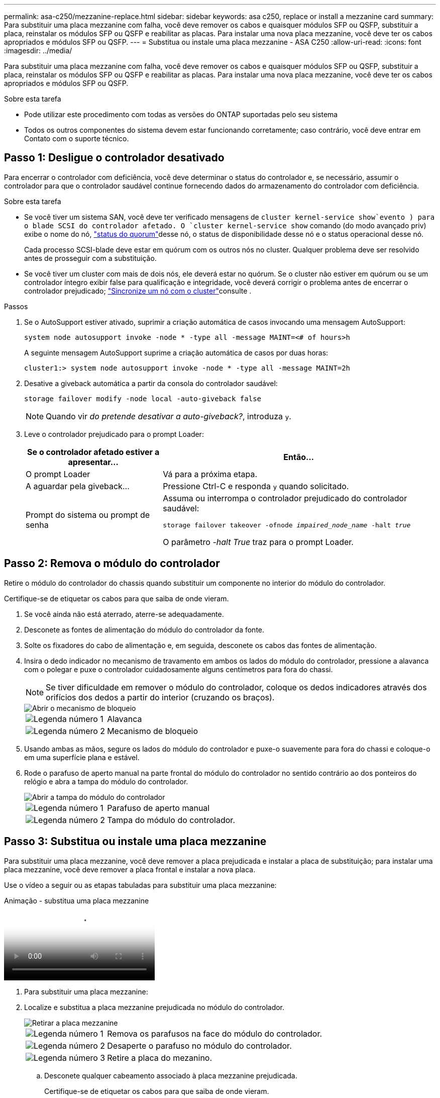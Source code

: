 ---
permalink: asa-c250/mezzanine-replace.html 
sidebar: sidebar 
keywords: asa c250, replace or install a mezzanine card 
summary: Para substituir uma placa mezzanine com falha, você deve remover os cabos e quaisquer módulos SFP ou QSFP, substituir a placa, reinstalar os módulos SFP ou QSFP e reabilitar as placas. Para instalar uma nova placa mezzanine, você deve ter os cabos apropriados e módulos SFP ou QSFP. 
---
= Substitua ou instale uma placa mezzanine - ASA C250
:allow-uri-read: 
:icons: font
:imagesdir: ../media/


[role="lead"]
Para substituir uma placa mezzanine com falha, você deve remover os cabos e quaisquer módulos SFP ou QSFP, substituir a placa, reinstalar os módulos SFP ou QSFP e reabilitar as placas. Para instalar uma nova placa mezzanine, você deve ter os cabos apropriados e módulos SFP ou QSFP.

.Sobre esta tarefa
* Pode utilizar este procedimento com todas as versões do ONTAP suportadas pelo seu sistema
* Todos os outros componentes do sistema devem estar funcionando corretamente; caso contrário, você deve entrar em Contato com o suporte técnico.




== Passo 1: Desligue o controlador desativado

Para encerrar o controlador com deficiência, você deve determinar o status do controlador e, se necessário, assumir o controlador para que o controlador saudável continue fornecendo dados do armazenamento do controlador com deficiência.

.Sobre esta tarefa
* Se você tiver um sistema SAN, você deve ter verificado mensagens de  `cluster kernel-service show`evento ) para o blade SCSI do controlador afetado. O `cluster kernel-service show` comando (do modo avançado priv) exibe o nome do nó, link:https://docs.netapp.com/us-en/ontap/system-admin/display-nodes-cluster-task.html["status do quorum"]desse nó, o status de disponibilidade desse nó e o status operacional desse nó.
+
Cada processo SCSI-blade deve estar em quórum com os outros nós no cluster. Qualquer problema deve ser resolvido antes de prosseguir com a substituição.

* Se você tiver um cluster com mais de dois nós, ele deverá estar no quórum. Se o cluster não estiver em quórum ou se um controlador íntegro exibir false para qualificação e integridade, você deverá corrigir o problema antes de encerrar o controlador prejudicado; link:https://docs.netapp.com/us-en/ontap/system-admin/synchronize-node-cluster-task.html?q=Quorum["Sincronize um nó com o cluster"^]consulte .


.Passos
. Se o AutoSupport estiver ativado, suprimir a criação automática de casos invocando uma mensagem AutoSupport:
+
`system node autosupport invoke -node * -type all -message MAINT=<# of hours>h`

+
A seguinte mensagem AutoSupport suprime a criação automática de casos por duas horas:

+
`cluster1:> system node autosupport invoke -node * -type all -message MAINT=2h`

. Desative a giveback automática a partir da consola do controlador saudável:
+
`storage failover modify -node local -auto-giveback false`

+

NOTE: Quando vir _do pretende desativar a auto-giveback?_, introduza `y`.

. Leve o controlador prejudicado para o prompt Loader:
+
[cols="1,2"]
|===
| Se o controlador afetado estiver a apresentar... | Então... 


 a| 
O prompt Loader
 a| 
Vá para a próxima etapa.



 a| 
A aguardar pela giveback...
 a| 
Pressione Ctrl-C e responda `y` quando solicitado.



 a| 
Prompt do sistema ou prompt de senha
 a| 
Assuma ou interrompa o controlador prejudicado do controlador saudável:

`storage failover takeover -ofnode _impaired_node_name_ -halt _true_`

O parâmetro _-halt True_ traz para o prompt Loader.

|===




== Passo 2: Remova o módulo do controlador

Retire o módulo do controlador do chassis quando substituir um componente no interior do módulo do controlador.

Certifique-se de etiquetar os cabos para que saiba de onde vieram.

. Se você ainda não está aterrado, aterre-se adequadamente.
. Desconete as fontes de alimentação do módulo do controlador da fonte.
. Solte os fixadores do cabo de alimentação e, em seguida, desconete os cabos das fontes de alimentação.
. Insira o dedo indicador no mecanismo de travamento em ambos os lados do módulo do controlador, pressione a alavanca com o polegar e puxe o controlador cuidadosamente alguns centímetros para fora do chassi.
+

NOTE: Se tiver dificuldade em remover o módulo do controlador, coloque os dedos indicadores através dos orifícios dos dedos a partir do interior (cruzando os braços).

+
image::../media/drw_a250_pcm_remove_install.png[Abrir o mecanismo de bloqueio]

+
[cols="1,4"]
|===


 a| 
image:../media/icon_round_1.png["Legenda número 1"]
 a| 
Alavanca



 a| 
image:../media/icon_round_2.png["Legenda número 2"]
 a| 
Mecanismo de bloqueio

|===
. Usando ambas as mãos, segure os lados do módulo do controlador e puxe-o suavemente para fora do chassi e coloque-o em uma superfície plana e estável.
. Rode o parafuso de aperto manual na parte frontal do módulo do controlador no sentido contrário ao dos ponteiros do relógio e abra a tampa do módulo do controlador.
+
image::../media/drw_a250_open_controller_module_cover.png[Abrir a tampa do módulo do controlador]

+
[cols="1,4"]
|===


 a| 
image:../media/icon_round_1.png["Legenda número 1"]
 a| 
Parafuso de aperto manual



 a| 
image:../media/icon_round_2.png["Legenda número 2"]
 a| 
Tampa do módulo do controlador.

|===




== Passo 3: Substitua ou instale uma placa mezzanine

Para substituir uma placa mezzanine, você deve remover a placa prejudicada e instalar a placa de substituição; para instalar uma placa mezzanine, você deve remover a placa frontal e instalar a nova placa.

Use o vídeo a seguir ou as etapas tabuladas para substituir uma placa mezzanine:

.Animação - substitua uma placa mezzanine
video::d8e7d4d9-8d28-4be1-809b-ac5b01643676[panopto]
. Para substituir uma placa mezzanine:
. Localize e substitua a placa mezzanine prejudicada no módulo do controlador.
+
image::../media/drw_a250_replace_mezz_card.png[Retirar a placa mezzanine]

+
[cols="1,4"]
|===


 a| 
image:../media/icon_round_1.png["Legenda número 1"]
 a| 
Remova os parafusos na face do módulo do controlador.



 a| 
image:../media/icon_round_2.png["Legenda número 2"]
 a| 
Desaperte o parafuso no módulo do controlador.



 a| 
image:../media/icon_round_3.png["Legenda número 3"]
 a| 
Retire a placa do mezanino.

|===
+
.. Desconete qualquer cabeamento associado à placa mezzanine prejudicada.
+
Certifique-se de etiquetar os cabos para que saiba de onde vieram.

.. Remova todos os módulos SFP ou QSFP que possam estar na placa mezzanine prejudicada e reserve.
.. Utilizando a chave de fendas magnética nº 1, retire os parafusos da face do módulo do controlador e coloque-os de lado com segurança no íman.
.. Usando a chave de fenda magnética nº 1, solte o parafuso na placa mezzanine prejudicada.
.. Usando a chave de fenda magnética nº 1, levante cuidadosamente a placa mezzanine prejudicada diretamente para fora do soquete e coloque-a de lado.
.. Retire a placa mezzanine de substituição do saco de transporte antiestático e alinhe-a com a face interior do módulo do controlador.
.. Alinhe cuidadosamente a placa do mezanino de substituição no lugar.
.. Usando a chave de fenda magnética nº 1, insira e aperte os parafusos na face do módulo do controlador e na placa mezzanine.
+

NOTE: Não aplique força ao apertar o parafuso na placa mezzanine; você pode rachá-lo.

.. Insira todos os módulos SFP ou QSFP que foram removidos da placa mezzanine prejudicada na placa mezzanine de substituição.


. Para instalar uma placa mezzanine:
. Você instala uma nova placa mezzanine se seu sistema não tiver uma.
+
.. Usando a chave de fenda magnética nº 1, remova os parafusos da face do módulo do controlador e da placa frontal que cobre a ranhura do cartão mezanino e coloque-os de lado com segurança no ímã.
.. Retire a placa mezzanine do saco de transporte antiestático e alinhe-a com a face interior do módulo do controlador.
.. Alinhe cuidadosamente a placa do mezanino no lugar.
.. Usando a chave de fenda magnética nº 1, insira e aperte os parafusos na face do módulo do controlador e na placa mezzanine.
+

NOTE: Não aplique força ao apertar o parafuso na placa mezzanine; você pode rachá-lo.







== Etapa 4: Reinstale o módulo do controlador

Depois de substituir um componente dentro do módulo do controlador, você deve reinstalar o módulo do controlador no chassi do sistema e iniciá-lo.

. Feche a tampa do módulo do controlador e aperte o parafuso de aperto manual.
+
image::../media/drw_a250_close_controller_module_cover.png[Fechar a tampa do módulo do controlador]

+
[cols="1,4"]
|===


 a| 
image:../media/icon_round_1.png["Legenda número 1"]
 a| 
Tampa do módulo do controlador



 a| 
image:../media/icon_round_2.png["Legenda número 2"]
 a| 
Parafuso de aperto manual

|===
. Insira o módulo do controlador no chassis:
+
.. Certifique-se de que os braços do mecanismo de engate estão bloqueados na posição totalmente estendida.
.. Utilizando ambas as mãos, alinhe e deslize suavemente o módulo do controlador para dentro dos braços do mecanismo de bloqueio até parar.
.. Coloque os dedos indicadores através dos orifícios dos dedos a partir do interior do mecanismo de bloqueio.
.. Pressione os polegares para baixo nas patilhas cor-de-laranja na parte superior do mecanismo de bloqueio e empurre suavemente o módulo do controlador sobre o batente.
.. Solte os polegares da parte superior dos mecanismos de travamento e continue empurrando até que os mecanismos de travamento se encaixem no lugar.
+
O módulo do controlador deve ser totalmente inserido e alinhado com as bordas do chassi.

.. Conete os cabos de alimentação às fontes de alimentação, reinstale o colar de travamento do cabo de alimentação e, em seguida, conete as fontes de alimentação à fonte de alimentação.
+
O módulo do controlador começa a inicializar assim que a energia é restaurada. Esteja preparado para interromper o processo de inicialização.



. Recable o sistema, conforme necessário.
. Volte a colocar o controlador em funcionamento normal, devolvendo o respetivo armazenamento: `storage failover giveback -ofnode _impaired_node_name_`
. Se a giveback automática foi desativada, reative-a: `storage failover modify -node local -auto-giveback true`




== Passo 5: Devolva a peça com falha ao NetApp

Devolva a peça com falha ao NetApp, conforme descrito nas instruções de RMA fornecidas com o kit. Consulte a https://mysupport.netapp.com/site/info/rma["Devolução de peças e substituições"] página para obter mais informações.
